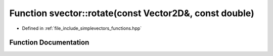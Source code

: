 .. _exhale_function_functions_8hpp_1a63303904309da3ec3e05e911496f60d2:

Function svector::rotate(const Vector2D&, const double)
=======================================================

- Defined in :ref:`file_include_simplevectors_functions.hpp`


Function Documentation
----------------------


.. doxygenfunction:: svector::rotate(const Vector2D&, const double)
   :project: simplevectors